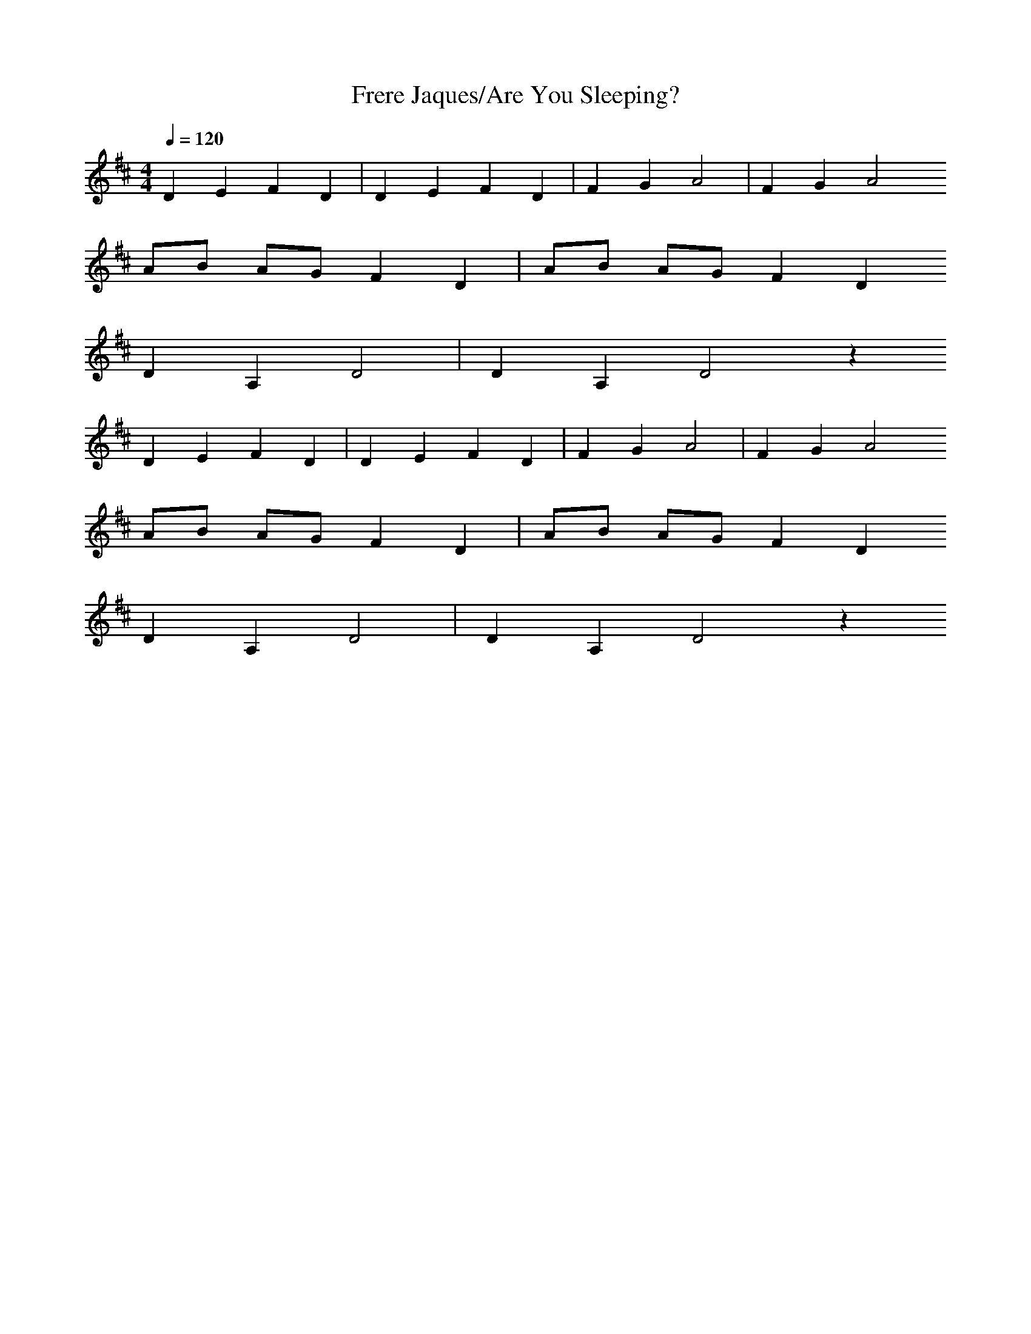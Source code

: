 X:1
T:Frere Jaques/Are You Sleeping?
Z:Oleandra Fields of Silverlode
G:Nursery Rhyme
Q:1/4=120
M:4/4
L:1/4
K:D
D E F D|D E F D|F G A2|F G A2
A/2B/2 A/2G/2 F D|A/2B/2 A/2G/2 F D
D A, D2|D A, D2 z
D E F D|D E F D|F G A2|F G A2
A/2B/2 A/2G/2 F D|A/2B/2 A/2G/2 F D
D A, D2|D A, D2 z

